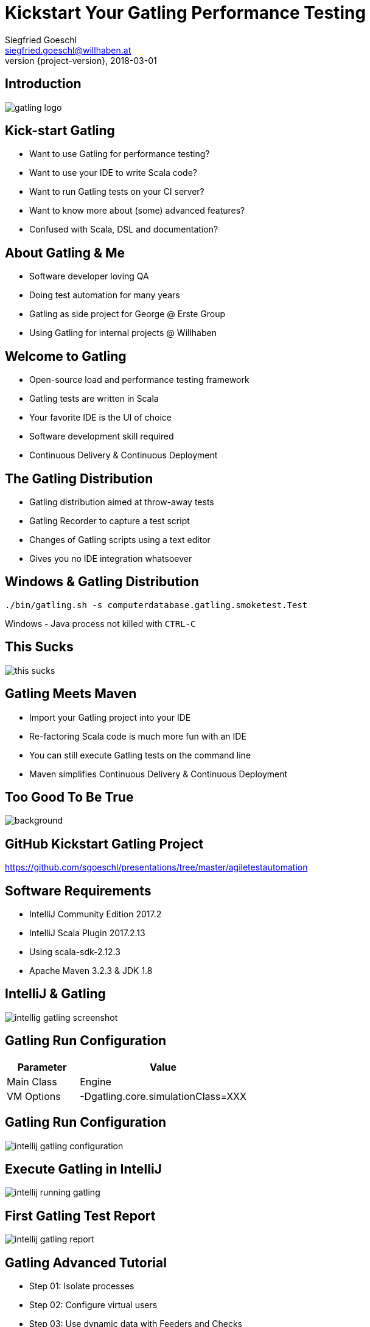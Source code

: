 = Kickstart Your Gatling Performance Testing
Siegfried Goeschl <siegfried.goeschl@willhaben.at>
2018-03-01
:revnumber: {project-version}
:example-caption!:
:icons: font
ifndef::imagesdir[:imagesdir: images]
:customcss: customcss.css
:experimental:
:pdf-page-size: 9in x 6in

[%notitle]
== Introduction
image::gatling-logo.png[size=center]

<<<
== Kick-start Gatling
* Want to use Gatling for performance testing?
* Want to use your IDE to write Scala code?
* Want to run Gatling tests on your CI server?
* Want to know more about (some) advanced features?
* Confused with Scala, DSL and documentation?

<<<
== About Gatling & Me
* Software developer loving QA
* Doing test automation for many years
* Gatling as side project for George @ Erste Group
* Using Gatling for internal projects @ Willhaben

<<<
== Welcome to Gatling
* Open-source load and performance testing framework
* Gatling tests are written in Scala
* Your favorite IDE is the UI of choice
* Software development skill required
* Continuous Delivery & Continuous Deployment

<<<
== The Gatling Distribution
* Gatling distribution aimed at throw-away tests
* Gatling Recorder to capture a test script
* Changes of Gatling scripts using a text editor
* Gives you no IDE integration whatsoever

<<<
== Windows & Gatling Distribution
[source]
----
./bin/gatling.sh -s computerdatabase.gatling.smoketest.Test
----
Windows - Java process not killed with `CTRL-C`

<<<
[%notitle]
== This Sucks
[.stretch]
image::this-sucks.jpg[size=center,pdfwidth=80%]

<<<
== Gatling Meets Maven
* Import your Gatling project into your IDE
* Re-factoring Scala code is much more fun with an IDE
* You can still execute Gatling tests on the command line
* Maven simplifies Continuous Delivery & Continuous Deployment

<<<
[%notitle]
== Too Good To Be True
image::too-good-to-be-true.jpg[background,size=cover,pdfwidth=80%]

<<<
[%notitle]
== GitHub Kickstart Gatling Project
https://github.com/sgoeschl/presentations/tree/master/agiletestautomation

<<<
== Software Requirements
* IntelliJ Community Edition 2017.2
* IntelliJ Scala Plugin 2017.2.13
* Using scala-sdk-2.12.3
* Apache Maven 3.2.3 & JDK 1.8

<<<
[%notitle]
== IntelliJ & Gatling
[.stretch]
image::intellig-gatling-screenshot.png[size=center,pdfwidth=80%]

<<<
== Gatling Run Configuration
[width="100%",cols="30,70",options="header"]
|============================================================================
|Parameter              |Value
|Main Class             |Engine
|VM Options             |-Dgatling.core.simulationClass=XXX
|============================================================================

<<<
[%notitle]
== Gatling Run Configuration
[.stretch]
image::intellij-gatling-configuration.png[size=center,pdfwidth=80%]

<<<
[%notitle]
== Execute Gatling in IntelliJ
[.stretch]
image::intellij-running-gatling.png[size=center,pdfwidth=80%]

<<<
[%notitle]
== First Gatling Test Report
[.stretch]
image::intellij-gatling-report.png[size=center,pdfwidth=80%]

<<<
== Gatling Advanced Tutorial
* Step 01: Isolate processes
* Step 02: Configure virtual users
* Step 03: Use dynamic data with Feeders and Checks
* Step 04: Looping
* Step 05: Check and failure management

<<<
== Running Gatling Advanced Tutorial
* Provided in GitHub Kickstart Gatling project
* `computerdatabase.advanced.*`

<<<
== Gatling & CI Server
* Put Gatling tests into separate Maven module
* Execute performance test scenario using Maven
* Uses `-Dgatling.simulationClass` system property

<<<
== Maven Command Line
```
mvn -Dgatling.simulationClass=XXX clean gatling:test
```

<<<
== Hard-coded Configuration?!

<<<
== Hard-coded Server Address
[source,scala]
----
val httpConf = http
    .baseURL("http://computer-database.gatling.io") // <1>
    .acceptHeader("text/html,application/xhtml+xml,application/xml")
    .doNotTrackHeader("1")
    .acceptLanguageHeader("en-US,en;q=0.5")
    .acceptEncodingHeader("gzip, deflate")
    .userAgentHeader("Mozilla/5.0 (Macintosh; Intel Mac OS X 10.8; rv:16.0)")
----
<1> Supporting staging environments?

<<<
== Hard-coded CSV Files
[source,scala]
----
val feeder = csv("search.csv").random // <1>
----
<1> Need different CSV file for testing?

<<<
== Hard-coded Injection Profile
[source,scala]
----
setUp(
  users.inject(rampUsers(10) over (10 seconds)), // <1>
  admins.inject(rampUsers(2) over (10 seconds))
).protocols(httpConf)
----
<1> Different load for staging environments?

<<<
== How To Pass All That Settings
* Pass system properties
* Define Maven profiles
* Use Gatling Blueprint Extensions

<<<
== Gatling Blueprint Extensions
* https://github.com/sgoeschl/gatling-blueprint-extensions
* Introduces `SimulationCoordinates`
* Hierarchical `environment.properties`
* Hierarchical file resolver, e.g. `user.csv`

<<<
== Having A Closer Look
* https://github.com/sgoeschl/gatling-blueprint-extensions/blob/master/src/main/java/org/github/sgoeschl/gatling/blueprint/extensions/SimulationCoordinates.java[Simulation Coordinates]
* https://github.com/sgoeschl/presentations/blob/master/agiletestautomation/kickstartgatling/example/src/test/scala/computerdatabase/gatling/functional/Test.scala[Functional Gatling Test Using Blueprint Extensions]

<<<
== User Injection Profiles
* Defines how many users started when
* Gatling supports *Open Models*
    ** New users started no matter how many users are already there
    ** Models reality and brings down your server

<<<
== At Once User
[source,scala]
----
setUp(
  scn.inject(
    atOnceUsers(10) // <1>
  ).protocols(httpConf)
)
----
<1> Injects a given number of users at once

<<<
== Rampup Users
[source,scala]
----
setUp(
  scn.inject(
    rampUsers(10) over(5 seconds) // <1>
  ).protocols(httpConf)
)
----
<1> Start 10 user within 5 seconds => 10 users

<<<
== Constant Users
[source,scala]
----
setUp(
  scn.inject(
    constantUsersPerSec(20) during(15 seconds) // <1>
  ).protocols(httpConf)
)
----
<1> Start 20 users / second for 15 seconds => 300 users

<<<
== Heaviside Users
[source,scala]
----
setUp(
  scn.inject(
    heavisideUsers(1000) over(20 seconds) // <1>
  ).protocols(httpConf)
)
----
<1> Create 1.000 users in 20 seconds using https://en.wikipedia.org/wiki/Heaviside_step_function[Heaviside step function]

<<<
== Let The User Wait

<<<
== Pausing & Throttling
[width="100%",cols="20,80",options="header"]
|============================================================================
|Approach               |Methods
|Pausing                |`constantPauses`, `normalPausesWithStdDevDuration`
|Throttling             |`reachRps`, `jumpToRps`, `holdFor`
|============================================================================

<<<
== Assert Global Statistics
* Response time
* Number of failed requests
* Requests per second

<<<
== Asserting Response Time
[source,scala]
----
// Max response time of all requests is less than 100 ms
setUp(scn).assertions(global.responseTime.max.lt(100))

// Every request has no more than 5% of failing requests
setUp(scn).assertions(forAll.failedRequests.percent.lte(5))

// Percentage of failed requests named "Index" in the group "Search" is 0 %
setUp(scn).assertions(details("Search" / "Index").failedRequests.percent.is(0))

// Rate of requests per seconds for the group "Search"
setUp(scn).assertions(details("Search").requestsPerSec.between(100, 1000))
----

<<<
== Confused About Gatling & Scala?
* Steep learning curve
* Development know-how required
* You need to know Scala, Gatling, IDE, build tool

<<<
== Gatling Resources 01
* https://automationrhapsody.com/performance-testing-with-gatling/
* https://theperformanceengineer.com/tag/gatling/
* https://groups.google.com/forum/#!forum/gatling
* https://gatling.io/docs/2.3/extensions/maven_plugin/

<<<
== Gatling Resources 02
* https://github.com/sgoeschl/gatling-blueprint-project
* https://github.com/sgoeschl/gatling-blueprint-extensions
* https://www.blazemeter.com/blog/how-to-set-up-a-gatling-tests-implementation-environment
* https://www.blazemeter.com/blog/how-to-set-up-and-run-your-gatling-tests-with-eclipse

<<<
== About Me
* Independent Contractor & Consultant
* Currently working at Willhaben
* Doing Open Source development
* Apache Software Foundation Member
* Organizing Java Meetup & Devfest Vienna


